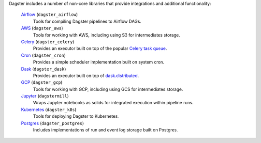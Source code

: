 Dagster includes a number of non-core libraries that provide integrations
and additional functionality:

  `Airflow </sections/api/apidocs/libraries/dagster_airflow.html>`_ (``dagster_airflow``)
    Tools for compiling Dagster pipelines to Airflow DAGs.
  `AWS </sections/api/apidocs/libraries/dagster_aws.html>`_ (``dagster_aws``)
    Tools for working with AWS, including using S3 for intermediates storage.
  `Celery </sections/api/apidocs/libraries/dagster_celery.html>`_ (``dagster_celery``)
    Provides an executor built on top of the popular
    `Celery task queue <http://www.celeryproject.org/>`_.
  `Cron </sections/api/apidocs/libraries/dagster_cron.html>`_ (``dagster_cron``)
    Provides a simple scheduler implementation built on system cron.
  `Dask </sections/api/apidocs/libraries/dagster_dask.html>`_ (``dagster_dask``)
    Provides an executor built on top of
    `dask.distributed <https://distributed.dask.org/en/latest/>`_. 
  `GCP </sections/api/apidocs/libraries/dagster_gcp.html>`_ (``dagster_gcp``)
    Tools for working with GCP, including using GCS for intermediates storage.
  `Jupyter </sections/api/apidocs/libraries/dagstermill.html>`_ (``dagstermill``)
    Wraps Jupyter notebooks as solids for integrated execution within pipeline
    runs.
  `Kubernetes </sections/api/apidocs/libraries/dagster_k8s.html>`_ (``dagster_k8s``)
    Tools for deploying Dagster to Kubernetes.
  `Postgres </sections/api/apidocs/libraries/dagster_postgres.html>`_ (``dagster_postgres``) 
    Includes implementations of run and event log storage built on Postgres.
